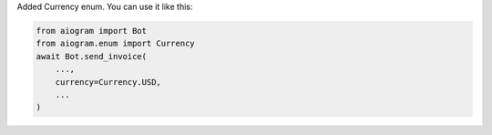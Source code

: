 Added Currency enum.
You can use it like this:

.. code-block:: python

    from aiogram import Bot
    from aiogram.enum import Currency
    await Bot.send_invoice(
        ...,
        currency=Currency.USD,
        ...
    )
